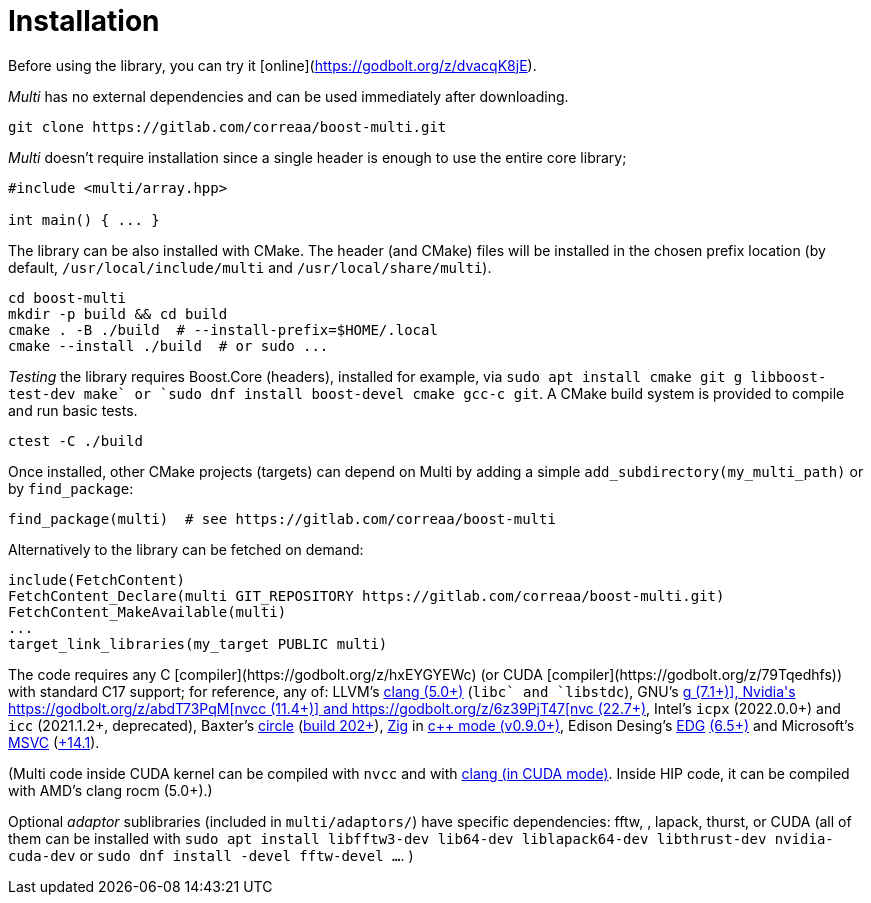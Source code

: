 [#install]

= Installation

:idprefix: install_

Before using the library, you can try it [online](https://godbolt.org/z/dvacqK8jE).

_Multi_ has no external dependencies and can be used immediately after downloading.
```bash
git clone https://gitlab.com/correaa/boost-multi.git
```

_Multi_ doesn't require installation since a single header is enough to use the entire core library;
```cpp
#include <multi/array.hpp>

int main() { ... }
```

The library can be also installed with CMake.
The header (and CMake) files will be installed in the chosen prefix location (by default, `/usr/local/include/multi` and `/usr/local/share/multi`).
```bash
cd boost-multi
mkdir -p build && cd build
cmake . -B ./build  # --install-prefix=$HOME/.local
cmake --install ./build  # or sudo ...
```

_Testing_ the library requires Boost.Core (headers), installed for example, via `sudo apt install cmake git g++ libboost-test-dev make` or `sudo dnf install boost-devel cmake gcc-c++ git`.
A CMake build system is provided to compile and run basic tests.
```bash
ctest -C ./build
```

Once installed, other CMake projects (targets) can depend on Multi by adding a simple `add_subdirectory(my_multi_path)` or by `find_package`:
```cmake
find_package(multi)  # see https://gitlab.com/correaa/boost-multi
```

Alternatively to the library can be fetched on demand:
```cmake
include(FetchContent)
FetchContent_Declare(multi GIT_REPOSITORY https://gitlab.com/correaa/boost-multi.git)
FetchContent_MakeAvailable(multi)
...
target_link_libraries(my_target PUBLIC multi)
```

The code requires any C++ [compiler](https://godbolt.org/z/hxEYGYEWc) (or CUDA [compiler](https://godbolt.org/z/79Tqedhfs)) with standard C++17 support;
for reference, any of:
LLVM's       https://godbolt.org/z/51E1hjfnn[clang (5.0+)] (`libc++` and `libstdc++`),
GNU's        https://godbolt.org/z/1nGEbKc5a[g++ (7.1+)],
Nvidia's     https://godbolt.org/z/abdT73PqM[nvcc (11.4+)] 
and 
            https://godbolt.org/z/6z39PjT47[nvc++ (22.7+)],
Intel's     `icpx` (2022.0.0+) and `icc` (2021.1.2+, deprecated),
Baxter's    https://www.circle-lang.org[circle] (https://godbolt.org/z/KeG417fMz[build 202+]),
https://zig.news/kristoff/compile-a-c-c-project-with-zig-368j[Zig] in https://godbolt.org/z/cKGebsWMG[c++ mode (v0.9.0+)],
Edison Desing's https://edg.com/c[EDG] https://godbolt.org/z/693fxPedx[(6.5+)]
and
Microsoft's https://visualstudio.microsoft.com/vs/features/cplusplus[MSVC] (https://godbolt.org/z/Kqrva137M[+14.1]).

(Multi code inside CUDA kernel can be compiled with `nvcc` and with https://godbolt.org/z/7dTKdPTxc[clang (in CUDA mode)].
Inside HIP code, it can be compiled with AMD's clang rocm (5.0+).)

Optional _adaptor_ sublibraries (included in `multi/adaptors/`) have specific dependencies: fftw, , lapack, thurst, or CUDA
(all of them can be installed with
`sudo apt install libfftw3-dev lib64-dev liblapack64-dev libthrust-dev nvidia-cuda-dev`
or `sudo dnf install -devel fftw-devel ...`.
)
